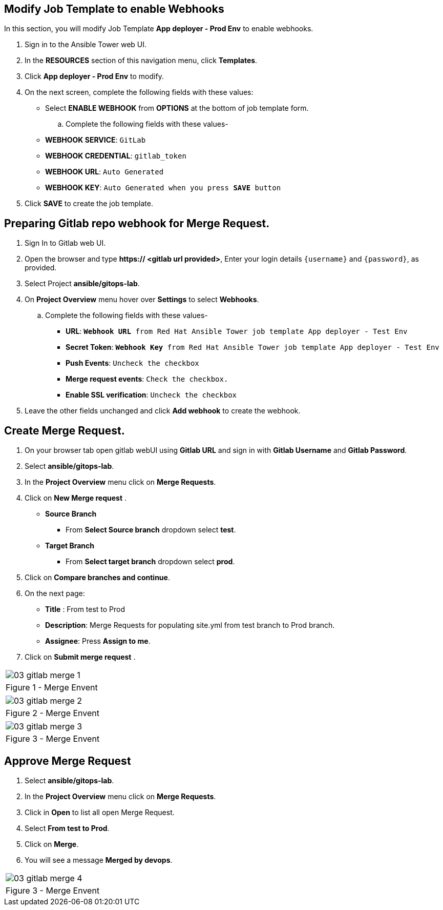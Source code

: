 :GUID: %guid%
:OSP_DOMAIN: %subdomain_base_suffix%
:GITLAB_URL: %gitlab_url%
:GITLAB_USERNAME: %gitlab_username%
:GITLAB_PASSWORD: %gitlab_password%
:TOWER_URL: %tower_url%
:TOWER_ADMIN_USER: %tower_admin_user%
:TOWER_ADMIN_PASSWORD: %tower_admin_password%
:SSH_COMMAND: %ssh_command%
:SSH_PASSWORD: %ssh_password%
:VSCODE_UI_URL: %vscode_ui_url%
:VSCODE_UI_PASSWORD: %vscode_ui_password%
:organization_name: Default
:gitlab_project: ansible/gitops-lab
:project_prod: Project gitOps - Prod
:project_test: Project gitOps - Test
:inventory_prod: GitOps inventory - Prod Env
:inventory_test: GitOps inventory - Test Env
:credential_machine: host_credential
:credential_git: gitlab_credential
:credential_git_token: gitlab_token 
:credential_openstack: cloud_credential
:jobtemplate_prod: App deployer - Prod Env
:jobtemplate_test: App deployer - Test Env
:source-linenums-option:        
:markup-in-source: verbatim,attributes,quotes
:show_solution: true



== Modify Job Template to enable Webhooks

In this section, you will modify Job Template *{jobtemplate_prod}* to enable webhooks.

. Sign in to the Ansible Tower web UI.

. In the *RESOURCES* section of this navigation menu, click *Templates*.

. Click *{jobtemplate_prod}* to modify.

. On the next screen, complete the following fields with these values:
* Select *ENABLE WEBHOOK* from *OPTIONS* at the bottom of job template form. 

.. Complete the following fields with these values-
* *WEBHOOK SERVICE*: `GitLab`
* *WEBHOOK CREDENTIAL*: `{credential_git_token}`
* *WEBHOOK URL*: `Auto Generated`
* *WEBHOOK KEY*: `Auto Generated when you press *SAVE* button`

. Click *SAVE* to create the job template.

== Preparing Gitlab repo webhook for Merge Request.

. Sign In to Gitlab web UI.

. Open the browser and type *https:// <gitlab url provided>*, Enter your login details `{username}` and `{password}`, as provided.

. Select Project *{gitlab_project}*. 

. On *Project Overview* menu hover over *Settings* to select *Webhooks*.

.. Complete the following fields with these values-
* *URL*: `*Webhook URL* from Red Hat Ansible Tower job template {jobtemplate_test}`
* *Secret Token*: `*Webhook Key* from Red Hat Ansible Tower job template {jobtemplate_test}`
* *Push Events*: `Uncheck the checkbox`
* *Merge request events*: `Check the checkbox.`
* *Enable SSL verification*: `Uncheck the checkbox`
. Leave the other fields unchanged and click *Add webhook* to create the webhook.


== Create Merge Request.
. On your browser tab open gitlab webUI using *Gitlab URL* and sign in with *Gitlab Username* and *Gitlab Password*.

. Select *{gitlab_project}*. 

. In the *Project Overview* menu click on *Merge Requests*.

. Click on *New Merge request* .

* *Source Branch*
** From *Select Source branch* dropdown select *test*.

* *Target Branch*
** From *Select target branch* dropdown select *prod*.

. Click on *Compare branches and continue*.

. On the next page:
* *Title* : From test to Prod
* *Description*: Merge Requests for populating site.yml from test branch to Prod branch.
* *Assignee*: Press *Assign to me*.

. Click on *Submit merge request* .

[cols="1a",grid=none,width=80%]
|===
^| image::images/03_gitlab_merge_1.png[]
^| Figure 1 - Merge Envent
|===

[cols="1a",grid=none,width=80%]
|===
^| image::images/03_gitlab_merge_2.png[]
^| Figure 2 - Merge Envent
|===

[cols="1a",grid=none,width=80%]
|===
^| image::images/03_gitlab_merge_3.png[]
^| Figure 3 - Merge Envent
|===

== Approve Merge Request

. Select *{gitlab_project}*. 

. In the *Project Overview* menu click on *Merge Requests*.

. Click in *Open* to list all open Merge Request.

. Select *From test to Prod*.

. Click on *Merge*. 

. You will see a message *Merged by devops*.


[cols="1a",grid=none,width=80%]
|===
^| image::images/03_gitlab_merge_4.png[]
^| Figure 3 - Merge Envent
|===
